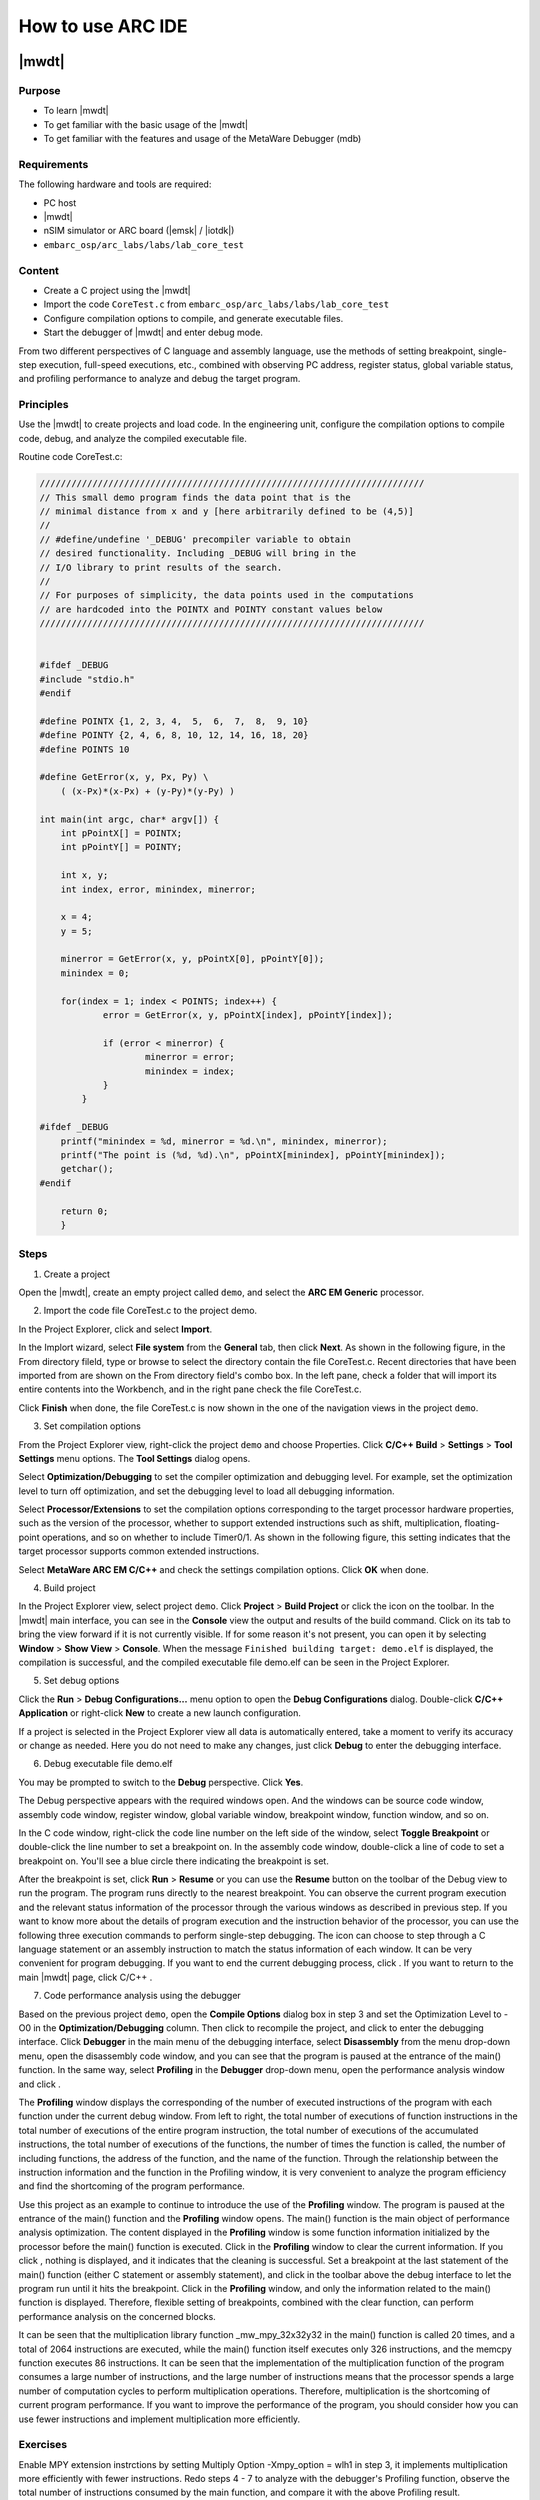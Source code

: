 .. _lab1:

How to use ARC IDE
======================

|mwdt|
------

Purpose
^^^^^^^^

* To learn |mwdt|
* To get familiar with the basic usage of the |mwdt|
* To get familiar with the features and usage of the MetaWare Debugger (mdb)

Requirements
^^^^^^^^^^^^

The following hardware and tools are required:

* PC host
* |mwdt|
* nSIM simulator or ARC board (|emsk| / |iotdk|)
* ``embarc_osp/arc_labs/labs/lab_core_test``

Content
^^^^^^^^^

* Create a C project using the |mwdt|
* Import the code ``CoreTest.c`` from ``embarc_osp/arc_labs/labs/lab_core_test``
* Configure compilation options to compile, and generate executable files.
* Start the debugger of |mwdt| and enter debug mode.

From two different perspectives of C language and assembly language, use the methods of setting breakpoint, single-step execution, full-speed executions, etc., combined with observing PC address, register status, global variable status, and profiling performance to analyze and debug the target program.


Principles
^^^^^^^^^^^

Use the |mwdt| to create projects and load code. In the engineering unit, configure the compilation options to compile code, debug, and analyze the compiled executable file.

Routine code CoreTest.c:

.. code-block:: c

    /////////////////////////////////////////////////////////////////////////
    // This small demo program finds the data point that is the
    // minimal distance from x and y [here arbitrarily defined to be (4,5)]
    //
    // #define/undefine '_DEBUG' precompiler variable to obtain
    // desired functionality. Including _DEBUG will bring in the
    // I/O library to print results of the search.
    //
    // For purposes of simplicity, the data points used in the computations
    // are hardcoded into the POINTX and POINTY constant values below
    /////////////////////////////////////////////////////////////////////////


    #ifdef _DEBUG
    #include "stdio.h"
    #endif

    #define POINTX {1, 2, 3, 4,  5,  6,  7,  8,  9, 10}
    #define POINTY {2, 4, 6, 8, 10, 12, 14, 16, 18, 20}
    #define POINTS 10

    #define GetError(x, y, Px, Py) \
    	( (x-Px)*(x-Px) + (y-Py)*(y-Py) )

    int main(int argc, char* argv[]) {
    	int pPointX[] = POINTX;
    	int pPointY[] = POINTY;

    	int x, y;
    	int index, error, minindex, minerror;

    	x = 4;
    	y = 5;

    	minerror = GetError(x, y, pPointX[0], pPointY[0]);
    	minindex = 0;

    	for(index = 1; index < POINTS; index++) {
		error = GetError(x, y, pPointX[index], pPointY[index]);

    		if (error < minerror) {
    			minerror = error;
    			minindex = index;
                }
            }

    #ifdef _DEBUG
    	printf("minindex = %d, minerror = %d.\n", minindex, minerror);
    	printf("The point is (%d, %d).\n", pPointX[minindex], pPointY[minindex]);
    	getchar();
    #endif

    	return 0;
        }


Steps
^^^^^^

1. Create a project

Open the |mwdt|, create an empty project called ``demo``, and select the **ARC EM Generic** processor.

|figure1|

2. Import the code file CoreTest.c to the project demo.

In the Project Explorer, click |icon1| and select **Import**.

In the Implort wizard, select **File system** from the **General** tab, then click **Next**. As shown in the following figure, in the From directory fileld, type or browse to select the directory contain the file CoreTest.c. Recent directories that have been imported from are shown on the From directory field's combo box. In the left pane, check a folder that will import its entire contents into the Workbench, and in the right pane check the file CoreTest.c. 

|figure2|

Click **Finish** when done, the file CoreTest.c is now shown in the one of the navigation views in the project ``demo``. 

3. Set compilation options

From the Project Explorer view, right-click the project ``demo`` and choose Properties. Click **C/C++ Build** > **Settings** > **Tool Settings** menu options.
The **Tool Settings** dialog opens.

|figure3|

Select **Optimization/Debugging** to set the compiler
optimization and debugging level. For example, set the optimization level to
turn off optimization, and set the debugging level to load all debugging
information.

Select **Processor/Extensions** to set the compilation options corresponding to the target processor hardware properties, such as the
version of the processor, whether to support extended instructions such as
shift, multiplication, floating-point operations, and so on whether to include
Timer0/1. As shown in the following figure, this setting indicates that the target
processor supports common extended instructions.

|figure4|

Select **MetaWare ARC EM C/C++** and check the settings compilation options. Click **OK** when done.

4. Build project

In the Project Explorer view, select project ``demo``. 
Click **Project** > **Build Project** or click the icon |icon2| on the toolbar. 
In the |mwdt| main interface, you can see in the **Console** view the output and results of the build command. Click on its tab to bring the view forward if it is not currently visible. If for some reason it's not present, you can open it by selecting **Window** > **Show View** > **Console**. When the message ``Finished building target: demo.elf`` is displayed, the compilation is successful, and the compiled executable file demo.elf can be seen in the Project Explorer.

|figure5|

5. Set debug options

Click the **Run** > **Debug Configurations...** menu option to open the **Debug Configurations** dialog.
Double-click **C/C++ Application** or right-click **New** to create a new launch configuration.

|figure6|

If a project is selected in the Project Explorer view all data is automatically entered, take a moment to verify its accuracy or change as needed. Here you do not need to make any changes, just click **Debug** to enter the debugging interface.

6. Debug executable file demo.elf

You may be prompted to switch to the **Debug** perspective. Click **Yes**.

The Debug perspective appears with the required windows open. And the windows can be source code window, assembly code window, register window, global variable window, breakpoint window, function window, and so on.

|figure7|

In the C code window, right-click the code line number on the left side of the window, select **Toggle Breakpoint** or double-click the line number to set a breakpoint on. In the assembly code window, double-click a line of code to set a breakpoint on. You'll see a blue circle there indicating the breakpoint is set.

After the breakpoint is set, click **Run** > **Resume** or you can use the **Resume** button |icon3| on the toolbar of the Debug view to run the program. The program runs directly to the nearest breakpoint. You can observe the current program execution and the relevant status information of the processor through the various windows as described in previous step. If you want to know more about the details of program execution and the instruction behavior of the processor, you can use the following three execution commands |icon4| to perform single-step debugging. The icon |icon5| can choose to step through a C language statement or an assembly instruction to match the status information of each window. It can be very convenient for program debugging. If you want to end the current debugging process, click |icon6|. If you want to return to the main |mwdt| page, click C/C++ |icon7|.

7. Code performance analysis using the debugger

Based on the previous project ``demo``, open the **Compile Options** dialog box in step 3 and set the Optimization Level to -O0 in the **Optimization/Debugging** column. Then click |icon8| to recompile the project, and click |icon9| to enter the debugging interface. Click **Debugger** in the main menu of the debugging interface, select **Disassembly** from the menu drop-down menu, open the disassembly code window, and you can see that the program is paused at the entrance of the main() function. In the same way, select **Profiling** in the **Debugger** drop-down menu, open the performance analysis window and click |icon10|.

|figure8|

The **Profiling** window displays the corresponding of the number of executed instructions of the program with each function under the current debug window. From left to right, the total number of executions of function instructions in the total number of executions of the entire program instruction, the total number of executions of the accumulated instructions, the total number of executions of the functions, the number of times the function is called, the number of including functions, the address of the function, and the name of the function. Through the relationship between the instruction information and the function in the Profiling window, it is very convenient to analyze the program efficiency and find the shortcoming of the program performance.

Use this project as an example to continue to introduce the use of the **Profiling** window. The program is paused at the entrance of the main() function and the **Profiling** window opens. The main() function is the main object of performance analysis optimization. The content displayed in the **Profiling** window is some function information initialized by the processor before the main() function is executed. Click |icon11| in the **Profiling** window to clear the current information. If you click |icon12|, nothing is displayed, and it indicates that the cleaning is successful. Set a breakpoint at the last statement of the main() function (either C statement or assembly statement), and click |icon13| in the toolbar above the debug interface to let the program run until it hits the breakpoint. Click |icon14| in the **Profiling** window, and only the information related to the main() function is displayed. Therefore, flexible setting of breakpoints, combined with the clear function, can perform performance analysis on the concerned blocks.

|figure9|

It can be seen that the multiplication library function _mw_mpy_32x32y32 in
the main() function is called 20 times, and a total of 2064 instructions are
executed, while the main() function itself executes only 326 instructions, and
the memcpy function executes 86 instructions. It can be seen that the
implementation of the multiplication function of the program consumes a large
number of instructions, and the large number of instructions means that the
processor spends a large number of computation cycles to perform
multiplication operations. Therefore, multiplication is the shortcoming of
current program performance. If you want to improve the performance of the
program, you should consider how you can use fewer instructions and
implement multiplication more efficiently.

Exercises
^^^^^^^^^^

Enable MPY extension instrctions by setting Multiply Option -Xmpy_option = wlh1 in step 3, it implements multiplication more efficiently with fewer instructions.
Redo steps 4 - 7 to analyze with the debugger's Profiling function, observe the total number of instructions consumed by the main function, and compare it with the above Profiling result.

|arcgnu|
-------------------

Purpose
^^^^^^^^^^

* Learn the |arcgnu|
* Familiar with the |arcgnu|
* Familiar with the functions and usage of the |arcgnu| debugger

Requirements
^^^^^^^^^^^^^

The following hardware and tools are required:

* PC host
* |arcgnu|
* nSIM simulator or ARC board (|emsk| / |iotdk|)
* ``embarc_osp/arc_labs/labs/lab_core_test``

Content
^^^^^^^^^^^

* Create a C project using |arcgnu|
* Import the code ``CoreTest.c`` from ``embarc_osp/arc_labs/labs/lab_core_test``
* Configure compilation options to compile, and generate executable files
* Start the |arcgnu| debugger to enter the debug mode

From two different perspectives of C language and assembly language, use the methods of setting breakpoint, single-step execution, full-speed executions, and so on combined with observing PC address, register status, global variable status, and profiling performance to analyze and debug the target program.

Principles
^^^^^^^^^^

Use the |arcgnu| integrated development environment to create projects and load routine code. In the engineering unit, configure the compile option compilation routine code to debug and analyze the compiled executable file.

Steps
^^^^^

1. Create a project

Open the |arcgnu|, create an empty project called ``core_test``, and select **ARC EM series processor**.

|figure10|

2. Import the code file CoreTest.c to the project demo

In the Project Explorer, right-click |icon15|, and select **Import**..

In the Implort wizard, select **File system** from the **General** tab, then click **Next**. As shown in the following figure, in the From directory fileld, type or browse to select the directory contain the file CoreTest.c. Recent directories that have been imported from are shown on the From directory field's combo box. In the left pane, check a folder that imports the contents into the Workbench, and in the right pane check the file CoreTest.c. 

|figure11|

Click **Finish** when done, the file CoreTest.c is now shown in the one of the navigation views in the project ``core_test``.

3. Set compilation options

From the Project Explorer view, right-click the project ``core_test`` and choose Properties. Click **C/C++ Build** > **Settings** > **Tool Settings**.
The **Tool Settings** dialog opens.

|figure12|

Select **Debugging** to set the compiler optimization
and debugging level. For example, set the optimization level to off
optimization, and the debugging level is to load all debugging information.

Select **Processor** in the current interface to set the compile options
corresponding to the target processor hardware attributes, such as the version
of the processor, whether to support extended instructions such as shift,
multiplication, floating-point operations, and so on whether to include Timer0/1.

In step 1, you built the project using the engineering template of
EMSK, the corresponding necessary options have been set by default. If
there is no special requirement, check the setting compile options in the All
options column and click **OK** when done.

4. Build project

In the Project Explorer view, select project ``core_test``.

Click **Project** > **Build Project** or click |icon16|. 
In the middle of the |arcgnu| main interface, you can see in the **Console** view the output and results of the build command. Click the tab to bring the view forward if it is not currently visible. If for some reason it is not present, you can open it by selecting **Window** > **Show View** > **Console**. When the message ``Finished building target: Core_test.elf`` is displayed, the compilation is successful, and the compiled executable file Core_test.elf can be seen in the Project Explorer.

|figure13|

5. Set debugger options

Click the **Run** > **Debug Configurations...** menu option to open the **Debug Configurations** dialog.
Double-click **C/C++ Application** or right-click **New** to create a new launch configuration.

|figure14|

If a project is selected in the Project Explorer view all data is automatically entered, take a moment to verify its accuracy or change as needed. As you use nSIM simulator to simulate EMSK development board, you need to modify the settings of Debugger, Common, and Terminal (this is because nSIM cannot be called directly in GNU IDE. Still needs GDB Server for indirect calls). The specific settings are as follows:

* Set Debugger->Gdbserver Settings

|figure15|

Select nSIM as the **ARC GDB Server**, and the default **port number** is 49105. Note that **Use TCF** is enabled. Otherwise, the nSIM cannot work normally. The TCF start file is under *nSIM/nSIM/etc/tcf/templates* (the default installation path). If you have downloaded the MetaWare IDE, the default nSIM path is *C:/ARC/nSIM/nSIM/etc/tcf/templates*, and you can select a TCF file from this folder (depending on the version of the board you are simulating and the kernel model), as shown earlier.

* Pay attention to Debug in Common

|figure16|

* Terminal settings

If you are using the |emsk|, the terminal automatically selects the correct port number, and if you are using the emulator without a port, uncheck it as shown in the following figure.

|figure17|

When you are done, click **Debug** to enter the debugging interface.

6. Debug executable file core_test.elf

You may be prompted to switch to the **Debug** perspective. Click **Yes**.

The Debug perspective appears with the source code window, assembly code window, register window, global variable window, breakpoint window, function window, and so on.

|figure18|

In the C code window, right-click the code line number on the left side of the window, select **Toggle Breakpoint** or double-click the line number to set a breakpoint on. In the assembly code window, double-click a line of code to set a breakpoint on. A blue circle is seen indicating the breakpoint is set.

After the breakpoint is set, click **Run** > **Resume** or you can use the **Resume** button |icon3| on the toolbar of the Debug view to run the program. The program runs directly to the nearest breakpoint. You can observe the current program execution and the relevant status information of the processor through the various windows as described in previous step. If you want to know more about the details of program execution and the instruction behavior of the processor, you can use the following three execution commands |icon4| to perform single-step debugging. The icon |icon5| can choose to step through a C language statement or an assembly instruction to match the status information of each window. It can be very convenient for program debugging. If you want to end the current debugging process, click |icon6|. If you want to return to the main |arcgnu| page, click C/C++ |icon7|.

7. Code performance analysis using the debugger

Same as the code performance analysis method of |mwdt|.

For the use of these two IDEs, you can refer to the Help documentation in the respective IDE, or you can view the on-line documentation provided by Synopsys.

.. |figure1| image:: /img/lab1_figure1.png
.. |figure2| image:: /img/lab1_figure2.png
.. |figure3| image:: /img/lab1_figure3.png
.. |figure4| image:: /img/lab1_figure4.png
.. |figure5| image:: /img/lab1_figure5.png
.. |figure6| image:: /img/lab1_figure6.png
.. |figure7| image:: /img/lab1_figure7.png
.. |figure8| image:: /img/lab1_figure8.png
.. |figure9| image:: /img/lab1_figure9.png
.. |figure10| image:: /img/lab1_figure10.png
.. |figure11| image:: /img/lab1_figure11.png
.. |figure12| image:: /img/lab1_figure12.png
.. |figure13| image:: /img/lab1_figure13.png
.. |figure14| image:: /img/lab1_figure14.png
.. |figure15| image:: /img/lab1_figure15.png
.. |figure16| image:: /img/lab1_figure16.png
.. |figure17| image:: /img/lab1_figure17.png
.. |figure18| image:: /img/lab1_figure18.png

.. |icon1| image:: /img/lab1_icon1.png
.. |icon2| image:: /img/lab1_icon2.png
.. |icon3| image:: /img/lab1_icon3.png
.. |icon4| image:: /img/lab1_icon4.png
.. |icon5| image:: /img/lab1_icon5.png
.. |icon6| image:: /img/lab1_icon6.png
.. |icon7| image:: /img/lab1_icon7.png
.. |icon8| image:: /img/lab1_icon8.png
.. |icon9| image:: /img/lab1_icon9.png
.. |icon10| image:: /img/lab1_icon10.png
.. |icon11| image:: /img/lab1_icon11.png
.. |icon12| image:: /img/lab1_icon12.png
.. |icon13| image:: /img/lab1_icon13.png
.. |icon14| image:: /img/lab1_icon14.png
.. |icon15| image:: /img/lab1_icon15.png
.. |icon16| image:: /img/lab1_icon16.png
.. |icon17| image:: /img/lab1_icon17.png
.. |icon18| image:: /img/lab1_icon18.png
.. |icon19| image:: /img/lab1_icon19.png
.. |icon20| image:: /img/lab1_icon20.png
.. |icon21| image:: /img/lab1_icon21.png
